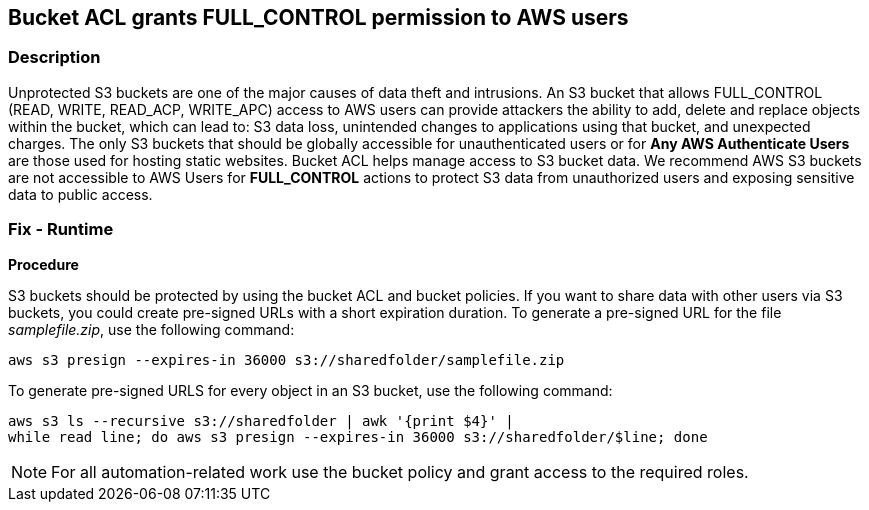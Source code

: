 == Bucket ACL grants FULL_CONTROL permission to AWS users


=== Description 


Unprotected S3 buckets are one of the major causes of data theft and intrusions.
An S3 bucket that allows FULL_CONTROL (READ, WRITE, READ_ACP, WRITE_APC) access to AWS users can provide attackers the ability to add, delete and replace objects within the bucket, which can lead to: S3 data loss, unintended changes to applications using that bucket, and unexpected charges.
The only S3 buckets that should be globally accessible for unauthenticated users or for *Any AWS Authenticate Users* are those used for hosting static websites.
Bucket ACL helps manage access to S3 bucket data.
We recommend AWS S3 buckets are not accessible to AWS Users for *FULL_CONTROL* actions to protect S3 data from unauthorized users and exposing sensitive data to public access.

=== Fix - Runtime


*Procedure* 


S3 buckets should be protected by using the bucket ACL and bucket policies.
If you want to share data with other users via S3 buckets, you could create pre-signed URLs with a short expiration duration.
To generate a pre-signed URL for the file _samplefile.zip_, use the following command:
[,bash]
----
aws s3 presign --expires-in 36000 s3://sharedfolder/samplefile.zip
----
To generate pre-signed URLS for every object in an S3 bucket, use the following command:
[,bash]
----
aws s3 ls --recursive s3://sharedfolder | awk '{print $4}' |
while read line; do aws s3 presign --expires-in 36000 s3://sharedfolder/$line; done
----

[NOTE]
====
For all automation-related work use the bucket policy and grant access to the required roles.
====
